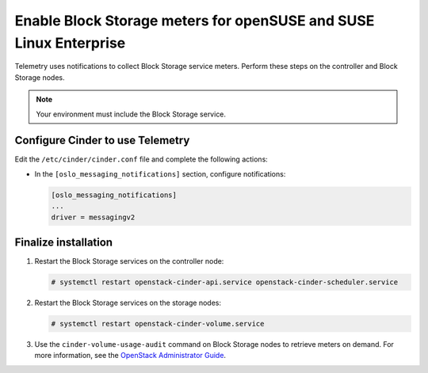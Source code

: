 Enable Block Storage meters for openSUSE and SUSE Linux Enterprise
~~~~~~~~~~~~~~~~~~~~~~~~~~~~~~~~~~~~~~~~~~~~~~~~~~~~~~~~~~~~~~~~~~

Telemetry uses notifications to collect Block Storage service meters.
Perform these steps on the controller and Block Storage nodes.

.. note::

   Your environment must include the Block Storage service.

Configure Cinder to use Telemetry
---------------------------------

Edit the ``/etc/cinder/cinder.conf`` file and complete the
following actions:

* In the ``[oslo_messaging_notifications]`` section, configure notifications:

  .. code-block:: ini

     [oslo_messaging_notifications]
     ...
     driver = messagingv2

Finalize installation
---------------------

#. Restart the Block Storage services on the controller node:

   .. code-block:: console

      # systemctl restart openstack-cinder-api.service openstack-cinder-scheduler.service

#. Restart the Block Storage services on the storage nodes:

   .. code-block:: console

      # systemctl restart openstack-cinder-volume.service

#. Use the ``cinder-volume-usage-audit`` command on Block Storage nodes
   to retrieve meters on demand. For more information, see the
   `OpenStack Administrator Guide <http://docs.openstack.org/admin-guide/
   telemetry-data-collection.html#block-storage-audit-script-setup-to-get-
   notifications>`__.
